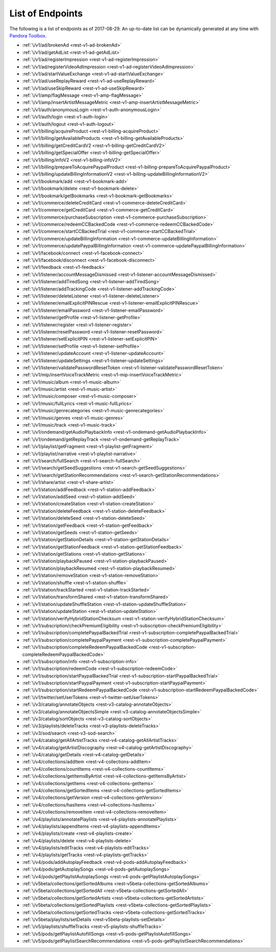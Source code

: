 =================
List of Endpoints
=================

.. index::
   single: REST Endpoints

The following is a list of endpoints as of 2017-08-29. An up-to-date list can be dynamically generated at any time with `Pandora Toolbox <https://github.com/EpimetheusMusicPlayer/Toolbox>`_.

.. _endpoints:

- :ref:`\/v1/ad/brokenAd <rest-v1-ad-brokenAd>`
- :ref:`\/v1/ad/getAdList <rest-v1-ad-getAdList>`
- :ref:`\/v1/ad/registerImpression <rest-v1-ad-registerImpression>`
- :ref:`\/v1/ad/registerVideoAdImpression <rest-v1-ad-registerVideoAdImpression>`
- :ref:`\/v1/ad/startValueExchange <rest-v1-ad-startValueExchange>`
- :ref:`\/v1/ad/useReplayReward <rest-v1-ad-useReplayReward>`
- :ref:`\/v1/ad/useSkipReward <rest-v1-ad-useSkipReward>`
- :ref:`\/v1/amp/flagMessage <rest-v1-amp-flagMessage>`
- :ref:`\/v1/amp/insertArtistMessageMetric <rest-v1-amp-insertArtistMessageMetric>`
- :ref:`\/v1/auth/anonymousLogin <rest-v1-auth-anonymousLogin>`
- :ref:`\/v1/auth/login <rest-v1-auth-login>`
- :ref:`\/v1/auth/logout <rest-v1-auth-logout>`
- :ref:`\/v1/billing/acquireProduct <rest-v1-billing-acquireProduct>`
- :ref:`\/v1/billing/getAvailableProducts <rest-v1-billing-getAvailableProducts>`
- :ref:`\/v1/billing/getCreditCardV2 <rest-v1-billing-getCreditCardV2>`
- :ref:`\/v1/billing/getSpecialOffer <rest-v1-billing-getSpecialOffer>`
- :ref:`\/v1/billing/infoV2 <rest-v1-billing-infoV2>`
- :ref:`\/v1/billing/prepareToAcquirePaypalProduct <rest-v1-billing-prepareToAcquirePaypalProduct>`
- :ref:`\/v1/billing/updateBillingInformationV2 <rest-v1-billing-updateBillingInformationV2>`
- :ref:`\/v1/bookmark/add <rest-v1-bookmark-add>`
- :ref:`\/v1/bookmark/delete <rest-v1-bookmark-delete>`
- :ref:`\/v1/bookmark/getBookmarks <rest-v1-bookmark-getBookmarks>`
- :ref:`\/v1/commerce/deleteCreditCard <rest-v1-commerce-deleteCreditCard>`
- :ref:`\/v1/commerce/getCreditCard <rest-v1-commerce-getCreditCard>`
- :ref:`\/v1/commerce/purchaseSubscription <rest-v1-commerce-purchaseSubscription>`
- :ref:`\/v1/commerce/redeemCCBackedCode <rest-v1-commerce-redeemCCBackedCode>`
- :ref:`\/v1/commerce/startCCBackedTrial <rest-v1-commerce-startCCBackedTrial>`
- :ref:`\/v1/commerce/updateBillingInformation <rest-v1-commerce-updateBillingInformation>`
- :ref:`\/v1/commerce/updatePaypalBillingInformation <rest-v1-commerce-updatePaypalBillingInformation>`
- :ref:`\/v1/facebook/connect <rest-v1-facebook-connect>`
- :ref:`\/v1/facebook/disconnect <rest-v1-facebook-disconnect>`
- :ref:`\/v1/feedback <rest-v1-feedback>`
- :ref:`\/v1/listener/accountMessageDismissed <rest-v1-listener-accountMessageDismissed>`
- :ref:`\/v1/listener/addTiredSong <rest-v1-listener-addTiredSong>`
- :ref:`\/v1/listener/addTrackingCode <rest-v1-listener-addTrackingCode>`
- :ref:`\/v1/listener/deleteListener <rest-v1-listener-deleteListener>`
- :ref:`\/v1/listener/emailExplicitPINRescue <rest-v1-listener-emailExplicitPINRescue>`
- :ref:`\/v1/listener/emailPassword <rest-v1-listener-emailPassword>`
- :ref:`\/v1/listener/getProfile <rest-v1-listener-getProfile>`
- :ref:`\/v1/listener/register <rest-v1-listener-register>`
- :ref:`\/v1/listener/resetPassword <rest-v1-listener-resetPassword>`
- :ref:`\/v1/listener/setExplicitPIN <rest-v1-listener-setExplicitPIN>`
- :ref:`\/v1/listener/setProfile <rest-v1-listener-setProfile>`
- :ref:`\/v1/listener/updateAccount <rest-v1-listener-updateAccount>`
- :ref:`\/v1/listener/updateSettings <rest-v1-listener-updateSettings>`
- :ref:`\/v1/listener/validatePasswordResetToken <rest-v1-listener-validatePasswordResetToken>`
- :ref:`\/v1/mip/insertVoiceTrackMetric <rest-v1-mip-insertVoiceTrackMetric>`
- :ref:`\/v1/music/album <rest-v1-music-album>`
- :ref:`\/v1/music/artist <rest-v1-music-artist>`
- :ref:`\/v1/music/composer <rest-v1-music-composer>`
- :ref:`\/v1/music/fullLyrics <rest-v1-music-fullLyrics>`
- :ref:`\/v1/music/genrecategories <rest-v1-music-genrecategories>`
- :ref:`\/v1/music/genres <rest-v1-music-genres>`
- :ref:`\/v1/music/track <rest-v1-music-track>`
- :ref:`\/v1/ondemand/getAudioPlaybackInfo <rest-v1-ondemand-getAudioPlaybackInfo>`
- :ref:`\/v1/ondemand/getReplayTrack <rest-v1-ondemand-getReplayTrack>`
- :ref:`\/v1/playlist/getFragment <rest-v1-playlist-getFragment>`
- :ref:`\/v1/playlist/narrative <rest-v1-playlist-narrative>`
- :ref:`\/v1/search/fullSearch <rest-v1-search-fullSearch>`
- :ref:`\/v1/search/getSeedSuggestions <rest-v1-search-getSeedSuggestions>`
- :ref:`\/v1/search/getStationRecommendations <rest-v1-search-getStationRecommendations>`
- :ref:`\/v1/share/artist <rest-v1-share-artist>`
- :ref:`\/v1/station/addFeedback <rest-v1-station-addFeedback>`
- :ref:`\/v1/station/addSeed <rest-v1-station-addSeed>`
- :ref:`\/v1/station/createStation <rest-v1-station-createStation>`
- :ref:`\/v1/station/deleteFeedback <rest-v1-station-deleteFeedback>`
- :ref:`\/v1/station/deleteSeed <rest-v1-station-deleteSeed>`
- :ref:`\/v1/station/getFeedback <rest-v1-station-getFeedback>`
- :ref:`\/v1/station/getSeeds <rest-v1-station-getSeeds>`
- :ref:`\/v1/station/getStationDetails <rest-v1-station-getStationDetails>`
- :ref:`\/v1/station/getStationFeedback <rest-v1-station-getStationFeedback>`
- :ref:`\/v1/station/getStations <rest-v1-station-getStations>`
- :ref:`\/v1/station/playbackPaused <rest-v1-station-playbackPaused>`
- :ref:`\/v1/station/playbackResumed <rest-v1-station-playbackResumed>`
- :ref:`\/v1/station/removeStation <rest-v1-station-removeStation>`
- :ref:`\/v1/station/shuffle <rest-v1-station-shuffle>`
- :ref:`\/v1/station/trackStarted <rest-v1-station-trackStarted>`
- :ref:`\/v1/station/transformShared <rest-v1-station-transformShared>`
- :ref:`\/v1/station/updateShuffleStation <rest-v1-station-updateShuffleStation>`
- :ref:`\/v1/station/updateStation <rest-v1-station-updateStation>`
- :ref:`\/v1/station/verifyHybridStationChecksum <rest-v1-station-verifyHybridStationChecksum>`
- :ref:`\/v1/subscription/checkPremiumEligibility <rest-v1-subscription-checkPremiumEligibility>`
- :ref:`\/v1/subscription/completePaypalBackedTrial <rest-v1-subscription-completePaypalBackedTrial>`
- :ref:`\/v1/subscription/completePaypalPayment <rest-v1-subscription-completePaypalPayment>`
- :ref:`\/v1/subscription/completeRedeemPaypalBackedCode <rest-v1-subscription-completeRedeemPaypalBackedCode>`
- :ref:`\/v1/subscription/info <rest-v1-subscription-info>`
- :ref:`\/v1/subscription/redeemCode <rest-v1-subscription-redeemCode>`
- :ref:`\/v1/subscription/startPaypalBackedTrial <rest-v1-subscription-startPaypalBackedTrial>`
- :ref:`\/v1/subscription/startPaypalPayment <rest-v1-subscription-startPaypalPayment>`
- :ref:`\/v1/subscription/startRedeemPaypalBackedCode <rest-v1-subscription-startRedeemPaypalBackedCode>`
- :ref:`\/v1/twitter/setUserTokens <rest-v1-twitter-setUserTokens>`
- :ref:`\/v3/catalog/annotateObjects <rest-v3-catalog-annotateObjects>`
- :ref:`\/v3/catalog/annotateObjectsSimple <rest-v3-catalog-annotateObjectsSimple>`
- :ref:`\/v3/catalog/sortObjects <rest-v3-catalog-sortObjects>`
- :ref:`\/v3/playlists/deleteTracks <rest-v3-playlists-deleteTracks>`
- :ref:`\/v3/sod/search <rest-v3-sod-search>`
- :ref:`\/v4/catalog/getAllArtistTracks <rest-v4-catalog-getAllArtistTracks>`
- :ref:`\/v4/catalog/getArtistDiscography <rest-v4-catalog-getArtistDiscography>`
- :ref:`\/v4/catalog/getDetails <rest-v4-catalog-getDetails>`
- :ref:`\/v4/collections/addItem <rest-v4-collections-addItem>`
- :ref:`\/v4/collections/countItems <rest-v4-collections-countItems>`
- :ref:`\/v4/collections/getItemsByArtist <rest-v4-collections-getItemsByArtist>`
- :ref:`\/v4/collections/getItems <rest-v4-collections-getItems>`
- :ref:`\/v4/collections/getSortedItems <rest-v4-collections-getSortedItems>`
- :ref:`\/v4/collections/getVersion <rest-v4-collections-getVersion>`
- :ref:`\/v4/collections/hasItems <rest-v4-collections-hasItems>`
- :ref:`\/v4/collections/removeItem <rest-v4-collections-removeItem>`
- :ref:`\/v4/playlists/annotatePlaylists <rest-v4-playlists-annotatePlaylists>`
- :ref:`\/v4/playlists/appendItems <rest-v4-playlists-appendItems>`
- :ref:`\/v4/playlists/create <rest-v4-playlists-create>`
- :ref:`\/v4/playlists/delete <rest-v4-playlists-delete>`
- :ref:`\/v4/playlists/editTracks <rest-v4-playlists-editTracks>`
- :ref:`\/v4/playlists/getTracks <rest-v4-playlists-getTracks>`
- :ref:`\/v4/pods/addAutoplayFeedback <rest-v4-pods-addAutoplayFeedback>`
- :ref:`\/v4/pods/getAutoplaySongs <rest-v4-pods-getAutoplaySongs>`
- :ref:`\/v4/pods/getPlaylistAutoplaySongs <rest-v4-pods-getPlaylistAutoplaySongs>`
- :ref:`\/v5beta/collections/getSortedAlbums <rest-v5beta-collections-getSortedAlbums>`
- :ref:`\/v5beta/collections/getSortedAll <rest-v5beta-collections-getSortedAll>`
- :ref:`\/v5beta/collections/getSortedArtists <rest-v5beta-collections-getSortedArtists>`
- :ref:`\/v5beta/collections/getSortedPlaylists <rest-v5beta-collections-getSortedPlaylists>`
- :ref:`\/v5beta/collections/getSortedTracks <rest-v5beta-collections-getSortedTracks>`
- :ref:`\/v5beta/playlists/setDetails <rest-v5beta-playlists-setDetails>`
- :ref:`\/v5/playlists/shuffleTracks <rest-v5-playlists-shuffleTracks>`
- :ref:`\/v5/pods/getPlaylistAutofillSongs <rest-v5-pods-getPlaylistAutofillSongs>`
- :ref:`\/v5/pods/getPlaylistSearchRecommendations <rest-v5-pods-getPlaylistSearchRecommendations>`
